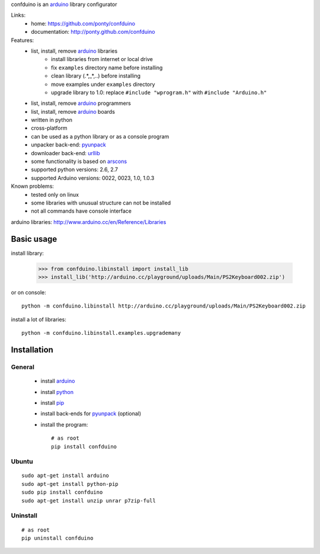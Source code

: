confduino is an arduino_ library configurator

Links:
 * home: https://github.com/ponty/confduino
 * documentation: http://ponty.github.com/confduino
 
Features:
 - list, install, remove arduino_ libraries
    - install libraries from internet or local drive
    - fix ``examples`` directory name before installing
    - clean library (.*,_*,..) before installing
    - move examples under ``examples`` directory
    - upgrade library to 1.0: replace ``#include "wprogram.h"`` with ``#include "Arduino.h"``
 - list, install, remove arduino_ programmers
 - list, install, remove arduino_ boards
 - written in python
 - cross-platform
 - can be used as a python library or as a console program
 - unpacker back-end: pyunpack_
 - downloader back-end: urllib_
 - some functionality is based on arscons_
 - supported python versions: 2.6, 2.7
 - supported Arduino versions: 0022, 0023, 1.0, 1.0.3
 
Known problems:
 - tested only on linux
 - some libraries with unusual structure can not be installed
 - not all commands have console interface

arduino libraries: http://www.arduino.cc/en/Reference/Libraries
 
Basic usage
============

install library:

    >>> from confduino.libinstall import install_lib
    >>> install_lib('http://arduino.cc/playground/uploads/Main/PS2Keyboard002.zip')

or on console::

    python -m confduino.libinstall http://arduino.cc/playground/uploads/Main/PS2Keyboard002.zip

install a lot of libraries::

    python -m confduino.libinstall.examples.upgrademany

Installation
============

General
--------

 * install arduino_
 * install python_
 * install pip_
 * install back-ends for pyunpack_ (optional)
 * install the program::

    # as root
    pip install confduino
    


Ubuntu
----------
::

    sudo apt-get install arduino
    sudo apt-get install python-pip
    sudo pip install confduino
    sudo apt-get install unzip unrar p7zip-full

Uninstall
----------

::

    # as root
    pip uninstall confduino


.. _setuptools: http://peak.telecommunity.com/DevCenter/EasyInstall
.. _pip: http://pip.openplans.org/
.. _arduino: http://arduino.cc/
.. _python: http://www.python.org/
.. _urllib: http://docs.python.org/library/urllib.html
.. _arscons: http://code.google.com/p/arscons/
.. _pyunpack: https://github.com/ponty/pyunpack
